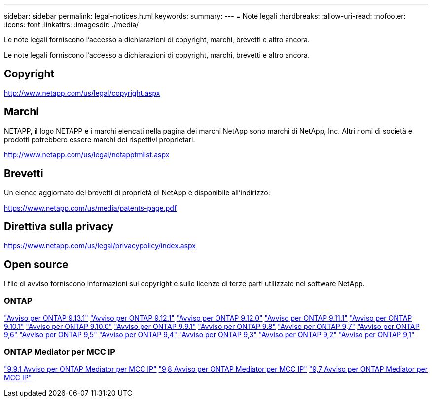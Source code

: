 ---
sidebar: sidebar 
permalink: legal-notices.html 
keywords:  
summary:  
---
= Note legali
:hardbreaks:
:allow-uri-read: 
:nofooter: 
:icons: font
:linkattrs: 
:imagesdir: ./media/


[role="lead"]
Le note legali forniscono l'accesso a dichiarazioni di copyright, marchi, brevetti e altro ancora.

[role="lead"]
Le note legali forniscono l'accesso a dichiarazioni di copyright, marchi, brevetti e altro ancora.



== Copyright

http://www.netapp.com/us/legal/copyright.aspx[]



== Marchi

NETAPP, il logo NETAPP e i marchi elencati nella pagina dei marchi NetApp sono marchi di NetApp, Inc. Altri nomi di società e prodotti potrebbero essere marchi dei rispettivi proprietari.

http://www.netapp.com/us/legal/netapptmlist.aspx[]



== Brevetti

Un elenco aggiornato dei brevetti di proprietà di NetApp è disponibile all'indirizzo:

https://www.netapp.com/us/media/patents-page.pdf[]



== Direttiva sulla privacy

https://www.netapp.com/us/legal/privacypolicy/index.aspx[]



== Open source

I file di avviso forniscono informazioni sul copyright e sulle licenze di terze parti utilizzate nel software NetApp.



=== ONTAP

link:https://library.netapp.com/ecm/ecm_download_file/ECMLP2885801["Avviso per ONTAP 9.13.1"^]
link:https://library.netapp.com/ecm/ecm_download_file/ECMLP2884813["Avviso per ONTAP 9.12.1"^]
link:https://library.netapp.com/ecm/ecm_download_file/ECMLP2883760["Avviso per ONTAP 9.12.0"^]
link:https://library.netapp.com/ecm/ecm_download_file/ECMLP2882103["Avviso per ONTAP 9.11.1"^]
link:https://library.netapp.com/ecm/ecm_download_file/ECMLP2879817["Avviso per ONTAP 9.10.1"^]
link:https://library.netapp.com/ecm/ecm_download_file/ECMLP2878927["Avviso per ONTAP 9.10.0"^]
link:https://library.netapp.com/ecm/ecm_download_file/ECMLP2876856["Avviso per ONTAP 9.9.1"^]
link:https://library.netapp.com/ecm/ecm_download_file/ECMLP2873871["Avviso per ONTAP 9.8"^]
link:https://library.netapp.com/ecm/ecm_download_file/ECMLP2860921["Avviso per ONTAP 9,7"^]
link:https://library.netapp.com/ecm/ecm_download_file/ECMLP2855145["Avviso per ONTAP 9,6"^]
link:https://library.netapp.com/ecm/ecm_download_file/ECMLP2850702["Avviso per ONTAP 9,5"^]
link:https://library.netapp.com/ecm/ecm_download_file/ECMLP2844310["Avviso per ONTAP 9,4"^]
link:https://library.netapp.com/ecm/ecm_download_file/ECMLP2839209["Avviso per ONTAP 9,3"^]
link:https://library.netapp.com/ecm/ecm_download_file/ECMLP2702054["Avviso per ONTAP 9,2"^]
link:https://library.netapp.com/ecm/ecm_download_file/ECMLP2516795["Avviso per ONTAP 9,1"^]



=== ONTAP Mediator per MCC IP

link:https://library.netapp.com/ecm/ecm_download_file/ECMLP2870521["9.9.1 Avviso per ONTAP Mediator per MCC IP"^]
link:https://library.netapp.com/ecm/ecm_download_file/ECMLP2870521["9,8 Avviso per ONTAP Mediator per MCC IP"^]
link:https://library.netapp.com/ecm/ecm_download_file/ECMLP2870521["9,7 Avviso per ONTAP Mediator per MCC IP"^]
